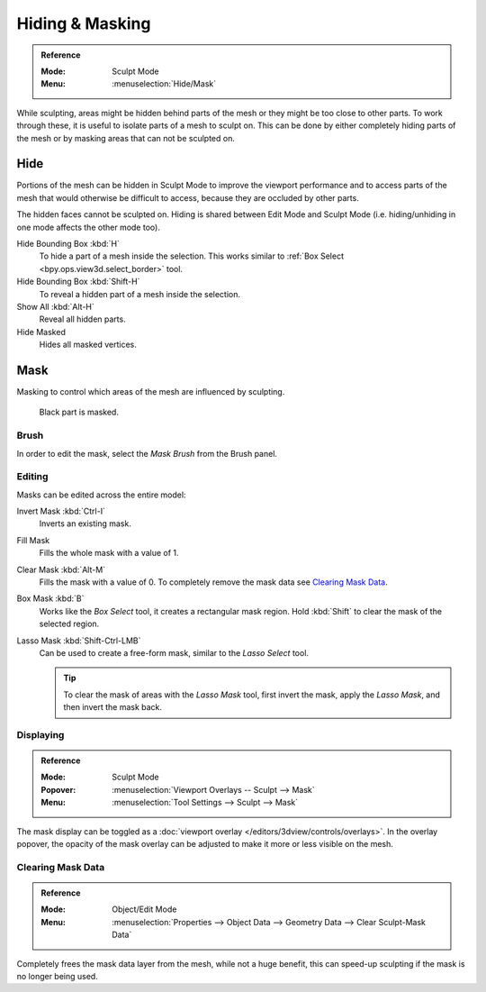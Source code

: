 
****************
Hiding & Masking
****************

.. admonition:: Reference
   :class: refbox

   :Mode:      Sculpt Mode
   :Menu:      :menuselection:`Hide/Mask`

While sculpting, areas might be hidden behind parts of the mesh or they might be too close to other parts.
To work through these, it is useful to isolate parts of a mesh to sculpt on.
This can be done by either completely hiding parts of the mesh
or by masking areas that can not be sculpted on.


Hide
====

Portions of the mesh can be hidden in Sculpt Mode to improve the viewport performance and
to access parts of the mesh that would otherwise be difficult to access,
because they are occluded by other parts.

The hidden faces cannot be sculpted on.
Hiding is shared between Edit Mode and Sculpt Mode
(i.e. hiding/unhiding in one mode affects the other mode too).

Hide Bounding Box :kbd:`H`
   To hide a part of a mesh inside the selection.
   This works similar to :ref:`Box Select <bpy.ops.view3d.select_border>` tool.
Hide Bounding Box :kbd:`Shift-H`
   To reveal a hidden part of a mesh inside the selection.
Show All :kbd:`Alt-H`
   Reveal all hidden parts.
Hide Masked
   Hides all masked vertices.


.. _sculpt-mask-menu:

Mask
====

Masking to control which areas of the mesh are influenced by sculpting.

.. figure:: /images/sculpt-paint_sculpting_hide-mask_example.jpg

   Black part is masked.


Brush
-----

In order to edit the mask, select the *Mask Brush* from the Brush panel.


Editing
-------

Masks can be edited across the entire model:

Invert Mask :kbd:`Ctrl-I`
   Inverts an existing mask.
Fill Mask
   Fills the whole mask with a value of 1.
Clear Mask :kbd:`Alt-M`
   Fills the mask with a value of 0. To completely remove the mask data see `Clearing Mask Data`_.
Box Mask :kbd:`B`
   Works like the *Box Select* tool, it creates a rectangular mask region.
   Hold :kbd:`Shift` to clear the mask of the selected region.
Lasso Mask :kbd:`Shift-Ctrl-LMB`
   Can be used to create a free-form mask, similar to the *Lasso Select* tool.

   .. tip::

      To clear the mask of areas with the *Lasso Mask* tool, first invert the mask,
      apply the *Lasso Mask*, and then invert the mask back.


Displaying
----------

.. admonition:: Reference
   :class: refbox

   :Mode:      Sculpt Mode
   :Popover:   :menuselection:`Viewport Overlays -- Sculpt --> Mask`
   :Menu:      :menuselection:`Tool Settings --> Sculpt --> Mask`

The mask display can be toggled as a :doc:`viewport overlay </editors/3dview/controls/overlays>`.
In the overlay popover, the opacity of the mask overlay can be adjusted to make it more or less visible on the mesh.


.. _sculpt_mask_clear-data:

Clearing Mask Data
------------------

.. admonition:: Reference
   :class: refbox

   :Mode:      Object/Edit Mode
   :Menu:      :menuselection:`Properties --> Object Data --> Geometry Data --> Clear Sculpt-Mask Data`

Completely frees the mask data layer from the mesh, while not a huge benefit,
this can speed-up sculpting if the mask is no longer being used.
